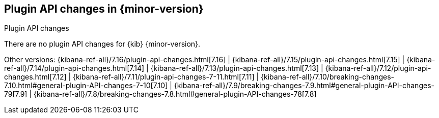 [[plugin-api-changes]]
== Plugin API changes in {minor-version}
++++
<titleabbrev>Plugin API changes</titleabbrev>
++++

There are no plugin API changes for {kib} {minor-version}.

Other versions: {kibana-ref-all}/7.16/plugin-api-changes.html[7.16] |
{kibana-ref-all}/7.15/plugin-api-changes.html[7.15] |
{kibana-ref-all}/7.14/plugin-api-changes.html[7.14] |
{kibana-ref-all}/7.13/plugin-api-changes.html[7.13] |
{kibana-ref-all}/7.12/plugin-api-changes.html[7.12] |
{kibana-ref-all}/7.11/plugin-api-changes-7-11.html[7.11] |
{kibana-ref-all}/7.10/breaking-changes-7.10.html#general-plugin-API-changes-7-10[7.10] |
{kibana-ref-all}/7.9/breaking-changes-7.9.html#general-plugin-API-changes-79[7.9] |
{kibana-ref-all}/7.8/breaking-changes-7.8.html#general-plugin-API-changes-78[7.8]
